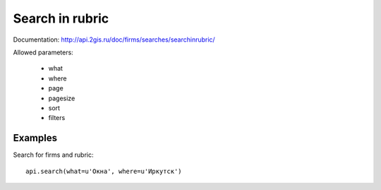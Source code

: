 Search in rubric
===================

Documentation: http://api.2gis.ru/doc/firms/searches/searchinrubric/

Allowed parameters:

 * what
 * where
 * page
 * pagesize
 * sort
 * filters

Examples
-----------

Search for firms and rubric: ::

    api.search(what=u'Окна', where=u'Иркутск')
